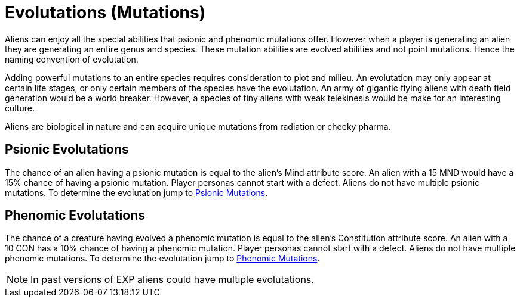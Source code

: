 = Evolutations (Mutations)

Aliens can enjoy all the special abilities that psionic and phenomic mutations offer.
However when a player is generating an alien they are generating an entire genus and species.
These mutation abilities are evolved abilities and not point mutations. 
Hence the naming convention of evolutation.

Adding powerful mutations to an entire species requires consideration to plot and milieu.
An evolutation may only appear at certain life stages, or only certain members of the species have the evolutation.
An army of gigantic flying aliens with death field generation would be a world breaker. 
However, a species of tiny aliens with weak telekinesis would be make for an interesting culture. 

Aliens are biological in nature and can acquire unique mutations from radiation or cheeky pharma.

== Psionic Evolutations
The chance of an alien having a psionic mutation is equal to the alien's Mind attribute score.
An alien with a 15 MND would have a 15% chance of having a psionic mutation.
Player personas cannot start with a defect.
Aliens do not have multiple psionic mutations.
To determine the evolutation jump to xref:wetware:CH58_Mental.adoc[Psionic Mutations,window=_blank].

== Phenomic Evolutations
The chance of a creature having evolved a phenomic mutation is equal to the alien's Constitution attribute score.
An alien with a 10 CON has a 10% chance of having a phenomic mutation.
Player personas cannot start with a defect.
Aliens do not have multiple phenomic mutations.
To determine the evolutation jump to xref:wetware:CH59_Physical.adoc[Phenomic Mutations,window=_blank].

NOTE: In past versions of EXP aliens could have multiple evolutations. 



